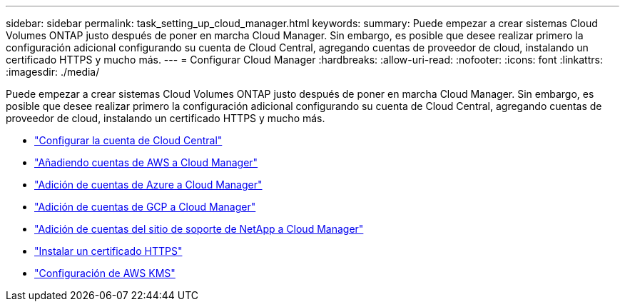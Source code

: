 ---
sidebar: sidebar 
permalink: task_setting_up_cloud_manager.html 
keywords:  
summary: Puede empezar a crear sistemas Cloud Volumes ONTAP justo después de poner en marcha Cloud Manager. Sin embargo, es posible que desee realizar primero la configuración adicional configurando su cuenta de Cloud Central, agregando cuentas de proveedor de cloud, instalando un certificado HTTPS y mucho más. 
---
= Configurar Cloud Manager
:hardbreaks:
:allow-uri-read: 
:nofooter: 
:icons: font
:linkattrs: 
:imagesdir: ./media/


[role="lead"]
Puede empezar a crear sistemas Cloud Volumes ONTAP justo después de poner en marcha Cloud Manager. Sin embargo, es posible que desee realizar primero la configuración adicional configurando su cuenta de Cloud Central, agregando cuentas de proveedor de cloud, instalando un certificado HTTPS y mucho más.

* link:task_setting_up_cloud_central_accounts.html["Configurar la cuenta de Cloud Central"]
* link:task_adding_aws_accounts.html["Añadiendo cuentas de AWS a Cloud Manager"]
* link:task_adding_azure_accounts.html["Adición de cuentas de Azure a Cloud Manager"]
* link:task_adding_gcp_accounts.html["Adición de cuentas de GCP a Cloud Manager"]
* link:task_adding_nss_accounts.html["Adición de cuentas del sitio de soporte de NetApp a Cloud Manager"]
* link:task_installing_https_cert.html["Instalar un certificado HTTPS"]
* link:task_setting_up_kms.html["Configuración de AWS KMS"]

